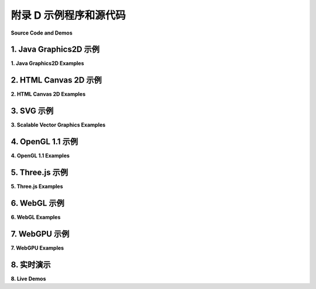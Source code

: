 .. _a4:

附录 D 示例程序和源代码
====================

**Source Code and Demos**

.. tab:: 中文

    这本书的网页版下载中，源代码示例可以在名为“source”的文件夹中找到。此页面还包含了书中使用的所有“实时演示”的链接列表；它们可以在名为“demos”的文件夹中找到。

    （注意：HTML canvas 图形、three.js、WebGL 和 WebGPU 的示例和演示是 HTML 文件，可以在网络浏览器中打开。要查看源代码，你可以在纯文本编辑器中打开文件，或者在网络浏览器中打开它并使用浏览器的“查看源代码”命令。许多 HTML 程序会加载图形模型和其他文件。在大多数浏览器中，使用这些资源的程序在从本地硬盘加载 HTML 文件时将无法工作。也就是说，当从这本书的网页版下载的源代码或演示文件夹中运行时，它们在那些网络浏览器中会失败。当通过网络服务器加载时，程序应该可以正常工作。可以在当地运行网络服务器。可能可以配置你的网络浏览器以使用本地文件的资源，但通常不建议使用该设置浏览网络。）

.. tab:: 英文

    This page contains links to source code for the programs that are used as examples in this book. In the web site download of the book, the source code examples can be found in the folder named source. This page also contains a list of links to all of the "live demos" that are used in the book; they can be found in the folder named demos.

    (Note: Examples and demos for HTML canvas graphics, three.js, WebGL, and WebGPU are html files, which can be opened in a web browser. To see the source code, you can open the file in a plain text editor, or you can open it in a Web browser and use the browser's "View Source" command. Many of the html programs load graphical models and other files. In most browsers, the programs that use such resources will not work when the html files are loaded from a local hard drive. That is, they will fail in those web browsers when run from the source or demo folder in the web site download of this book. The programs should work OK when loaded through a web server. It is possible to run a web server locally. It might be possible to configure your web browser to use resources from local files, but it is generally not recommended to browse the web with that setting.)

1. Java Graphics2D 示例
------------------------

**1. Java Graphics2D Examples**

.. tab:: 中文

    在这本书的 :ref:`c2.4` 和 :ref:`c2.5` 中，有一些示例使用了 Java Swing GUI 工具包中包含的 2D 图形 API。在网站下载的版本中，这些示例的源代码可以在源文件夹内的 `java2d </../en/en/source/java2d/>`_ 文件夹中找到。每个示例都是一个单独的文件，可以编译生成应用程序；不需要额外的 Java 文件。

    - `HierarchicalModeling2D.java </../en/source/java2d/HierarchicalModeling2D.java>`_ — 展示了一个简单的动画场景，包括移动的手推车和旋转的风车，它使用了分层建模。在这个程序版本中，层次结构是通过过程式实现的，使用子程序来绘制场景中的对象。
    - `SceneGraphAPI2D.java </../en/source/java2d/SceneGraphAPI2D.java>`_ — 展示了与前一个示例相同的场景，但这次使用场景图数据结构实现。场景图是使用主类中的静态嵌套类实现的。
    - `GraphicsStarter.java </../en/source/java2d/GraphicsStarter.java>`_ 和 `AnimationStarter.java </../en/source/java2d/AnimationStarter.java>`_ 分别绘制简单的静态和动画场景，旨在作为使用 Java 图形的实验框架。 `EventsStarter.java </../en/source/java2d/EventsStarter.java>`_ 是一个类似的框架，用于在图形程序中处理鼠标和键盘事件。
    - `PaintDemo.java </../en/source/java2d/PaintDemo.java>`_ 绘制了一个可以填充渐变或纹理图像的多边形，并允许你调整它们的性质。这只是 Java 绘画的演示。图像文件 `QueenOfHearts.png </../en/source/java2d/QueenOfHearts.png>`_ 和 `TinySmiley.png </../en/source/java2d/TinySmiley.png>`_ 是这个程序的一部分，当程序运行时，它们必须与编译的 Java 类文件在同一位置。
    - `JavaPixelManipulation.java </../en/source/java2d/JavaPixelManipulation.java>`_ 是一个演示，它在 BufferedImage 中操作单个像素的颜色。用户可以绘制一个简单的图片或从文件加载图片。"涂抹"工具将像素颜色涂抹开来，过滤器通过对图像中的像素颜色执行平均操作来修改图像。

.. tab:: 英文

    There are a few examples in :ref:`Section 2.4 <c2.4>` and :ref:`Section 2.5 <c2.5>` that uses the 2D graphics API that is part of Java's Swing GUI toolkit. In the web site download, the source code for these examples can be found in the folder named `java2d </../en/en/source/java2d/>`_ inside the source folder. Each example is a single file that can be compiled to produce an application; no additional Java files are needed.

    - `HierarchicalModeling2D.java </../en/source/java2d/HierarchicalModeling2D.java>`_ — shows a simple animated scene, with a moving cart and rotating windmills, that uses hierarchical modeling. In this version of the program, the hierarchy is implemented procedurally, using subroutines to draw the objects in the scene.
    - `SceneGraphAPI2D.java </../en/source/java2d/SceneGraphAPI2D.java>`_ — shows the same scene as the previous example, but this time implemented using a scene graph data structure. The scene graph is implemented using static nested classes in the main class.
    - `GraphicsStarter.java </../en/source/java2d/GraphicsStarter.java>`_ and `AnimationStarter.java </../en/source/java2d/AnimationStarter.java>`_ draw simple static and animated scenes, respectively, and are meant to be used as a framework for experimenting with Java graphics. `EventsStarter.java </../en/source/java2d/EventsStarter.java>`_ is a similar framework for working with mouse and key events in a graphics program.
    - `PaintDemo.java </../en/source/java2d/PaintDemo.java>`_ draws a polygon that can be filled with either a gradient or a texture image, and lets you adjust their properties. This is just a demo of Java paints. The image files `QueenOfHearts.png </../en/source/java2d/QueenOfHearts.png>`_ and `TinySmiley.png </../en/source/java2d/TinySmiley.png>`_ are part of this program and must be in the same location as the compiled Java class files when the program is run.
    - `JavaPixelManipulation.java </../en/source/java2d/JavaPixelManipulation.java>`_ is a demo that manipulates colors of individual pixels in a BufferedImage. The user can draw a simple picture or load an image from a file. A "Smudge" tool smears out pixel colors, and filters modify the image by performing averaging operations on the pixel colors in the image.

2. HTML Canvas 2D 示例
------------------------

**2. HTML Canvas 2D Examples**

.. tab:: 中文

    在 :ref:`c2.6` 中讨论了 2D 画布 API，并且在那一节中提到了几个示例。画布示例被编写为网页，你可以在浏览器中查看网页来了解它的功能。然而，你也应当阅读源代码。前四个示例旨在作为你自己实验的基础。（注意， :ref:`c2` 中的所有实时演示都使用了画布 API，但你不一定需要理解演示的源代码。）在这本书的网站下载中，你可以在源文件夹内的 `canvas2d </../en/source/canvas2d/>`_ 文件夹中找到这些示例。

    - `GraphicsStarter.html </../en/source/canvas2d/GraphicsStarter.html>`_ 是一个在 HTML 画布上绘图的最小框架。它包括绘制文本和各种形状的示例。
    - `GraphicsPlusStarter.html </../en/source/canvas2d/GraphicsPlusStarter.html>`_ 在前一个示例中增加了一些便利函数，包括一个在画布上设置坐标系的函数，以及一些基本 API 中未包含的绘制线条和椭圆形等形状的函数。它包括使用变换的示例。
    - `AnimationStarter.html </../en/source/canvas2d/AnimationStarter.html>`_ 在前一个示例中增加了动画，并包括了一个使用分层建模的简单示例。
    - `EventsStarter.html </../en/source/canvas2d/EventsStarter.html>`_ 是一个使用键盘和鼠标事件与画布交互的最小框架，其中一些基本事件处理的示例。
    - `SimplePaintProgram.html </../en/source/canvas2d/SimplePaintProgram.html>`_ 允许用户使用简单形状进行绘图。还有一个“涂抹”工具，允许用户像在湿漆上绘画一样涂抹图画；这是 HTML 画布 API 中像素操作的一个示例。程序展示了如何使用“离屏画布”。演示程序 `c2/SimplePaintDemo.html </../en/demos/c2/SimplePaintDemo.html>`_ 是这个程序的一个版本，它使用“叠加画布”而不是离屏画布。

.. tab:: 英文

    The 2D canvas API is discussed in :ref:`Section 2.6 <c2.6>`, and several examples are mentioned in that section. Canvas examples are written as web pages, and you can look at the web page in a browser to see what it does. However, you are also meant to read the source code. And the first four examples are meant to be used as a basis for your own experimentation. (Note that all of the live demos in :ref:`Chapter 2 <c2>` use the canvas API, but you are not necessarily meant to understand the source code of the demos.) In the web site download of this book, you can find these examples in the `canvas2d </../en/source/canvas2d/>`_ folder inside the source folder.

    - `GraphicsStarter.html </../en/source/canvas2d/GraphicsStarter.html>`_ is a minimal framework for drawing on an HTML canvas. It includes examples of drawing text and various shapes.
    - `GraphicsPlusStarter.html </../en/source/canvas2d/GraphicsPlusStarter.html>`_ adds a few convenience functions to the previous example, including a function for setting up a coordinate system on the canvas and functions to draw shapes such as lines and ovals that are not included in the basic API. It includes examples of using transforms
    - `AnimationStarter.html </../en/source/canvas2d/AnimationStarter.html>`_ adds animation to the previous example and includes a simple example using hierarchical modeling.
    - `EventsStarter.html </../en/source/canvas2d/EventsStarter.html>`_ is a minimal framework for using keyboard and mouse events with a canvas, with some examples of basic event handling.
    - `SimplePaintProgram.html </../en/source/canvas2d/SimplePaintProgram.html>`_ lets the user draw using simple shapes. There is also a "smudge" tool that lets the user smudge the drawing as if it is drawn in wet paint; this is an example of pixel manipulation in the HTML canvas API. The program shows how to use an "off-screen canvas." The demo program `c2/SimplePaintDemo.html </../en/demos/c2/SimplePaintDemo.html>`_ is a version of this program that uses an "overlay canvas" instead of an off-screen canvas.

3. SVG 示例
------------------------

**3. Scalable Vector Graphics Examples**

.. tab:: 中文

    [第 2.7 节](../c2/s7.md) 讨论了 SVG，这是一种用于二维矢量图形的场景描述语言。在那一节中讨论了几个示例。这些示例可以在网络浏览器中打开，以查看它们产生的图像。查看网页的源代码，了解生成图像的程序。你也可以在文本编辑器中打开文件，阅读源代码。一些示例产生了动画图像。SVG 图像应该在几乎所有现代网络浏览器中都能工作。这些示例可以在源文件夹内的 svg 文件夹中找到。

    - `first-svg-example.svg </../en/source/svg/first-svg-example.svg>`_ 是一个非常简单的示例，只绘制了一些基本形状。
    - `svg-starter.svg </../en/source/svg/svg-starter.svg>`_ 展示了 SVG 图像的基本文档结构，包括大多数基本形状的示例，并有许多注释来解释发生了什么。
    - `svg-face.svg </../en/source/svg/svg-face.svg>`_ 是一个非常简单的分组示例。
    - `svg-hierarchy.svg </../en/source/svg/svg-hierarchy.svg>`_ 是一个分层建模的示例，它制作了一个车轮模型和一个使用两个车轮作为组件的手推车模型。图像显示了一个车轮和四辆手推车的副本。车轮和手推车模型也用于列表末尾的风车动画。
    - `first-svg-animation.svg </../en/source/svg/first-svg-animation.svg>`_ 包含了简单动画、关键帧动画和变换动画的示例。
    - `hierarchical-animation.svg </../en/source/svg/hierarchical-animation.svg>`_ 展示了一个简单的分层动画模型。
    - `cart-and-windmill.svg </../en/source/svg/cart-and-windmills.svg>`_ 是 SVG 中分层建模的一个更复杂的示例。场景是一个动画，显示一个“手推车”在风车转动的背景下沿着道路移动。这个动画与 Java 示例 `java2d/HierarchicalModeling2D.java </../en/source/java2d/HierarchicalModeling2D.java>`_ 和 JavaScript 演示 `c2/cart-and-windmills.html </../en/demos/c2/cart-and-windmills.html>`_ 中实现的动画相同。


.. tab:: 英文

    [Section 2.7](../c2/s7.md) discusses SVG, a scene description language for 2D vector graphics. Several examples were discussed in that section. These examples can be opened in a web browser to see the images they produce. View the source code for the web page to see the program that produces the image. You can also open the files in a text editor to read the source. Some of the examples produce animated images. SVG images should work in almost all modern web browsers. These examples can be found in the svg folder inside the source folder.

    - `first-svg-example.svg </../en/source/svg/first-svg-example.svg>`_ is a very short first example that just draws a few basic shapes.
    - `svg-starter.svg </../en/source/svg/svg-starter.svg>`_ shows the basic document structure for an SVG image, includes examples of most of the basic shapes, and has a lot of comments to explain what is going on.
    - `svg-face.svg </../en/source/svg/svg-face.svg>`_ is a very simple first example of grouping.
    - `svg-hierarchy.svg </../en/source/svg/svg-hierarchy.svg>`_ is an example of hierarchical modeling that makes a model of a wheel and a model of a cart that uses two wheels as components. The image shows a wheel and four copies of the cart. The wheel and cart models are also used in the cart-and-windmill animation at the end of this list.
    - `first-svg-animation.svg </../en/source/svg/first-svg-animation.svg>`_ contains examples of simple animation, keyframe animation, and transform animation.
    - `hierarchical-animation.svg </../en/source/svg/hierarchical-animation.svg>`_ shows a simple animated hierarchical model.
    - `cart-and-windmill.svg </../en/source/svg/cart-and-windmills.svg>`_ is a more complex example of hierarchical modeling in SVG. The scene is an animation that shows a "cart" moving down a road as windmills turn in the background. The animation is the same as the one implemented in the Java example `java2d/HierarchicalModeling2D.java </../en/source/java2d/HierarchicalModeling2D.java>`_ and in the JavaScript demo `c2/cart-and-windmills.html </../en/demos/c2/cart-and-windmills.html>`_.


4. OpenGL 1.1 示例
------------------------

**4. OpenGL 1.1 Examples**

.. tab:: 中文

    OpenGL 1.1 是 :ref:`c3` 和 :ref:`c4` 的主题。这些章节中的示例主要使用 OpenGL 的 C API。然而，也讨论了 Java API，JOGL。大多数程序示例都可以在 C 和 Java API 中找到。JOGL 版本可以在源目录中的 `jogl </../en/en/source/jogl/>`_ 目录中找到。使用 GLUT 库创建和管理 OpenGL 窗口的 C 版本可以在源目录中的 `glut </../en/source/glut/>`_ 目录中找到（这些程序中的许多都使用在 `jogl/Camera.java </../en/source/jogl/Camera.java>`_ 中为 Java 定义的“摄像机”API，在 `glut/camera.c </../en/source/glut/camera.c>`_ 和 `glut/camera.h </../en/source/glut/camera.h>`_ 中为 C 定义）。

    书中的 OpenGL 演示是用 glsim.js 编写的，这是一个 JavaScript 库，它在 WebGL 1.0 上实现了 OpenGL 1.1 的一小部分 C API。关于 glsim 的信息可以在 `glsim/glsim-doc.html </../en/source/glsim/glsim-doc.html>`_ 中找到。一些程序示例也有使用 glsim 库的 HTML 版本。它们可以在源目录中的 `glsim </../en/source/glsim/>`_ 目录中找到。

    - `glut/first-triangle.c </../en/source/glut/first-triangle.c>`_ 、 `jogl/FirstTriangle.java </../en/source/jogl/FirstTriangle.java>`_ 和 `glsim/first-triangle.html </../en/source/glsim/first-triangle.html>`_ 分别是 C、Java 和 JavaScript 版本的非常基础的 OpenGL 示例：一个顶点分别被分配红色、绿色和蓝色颜色的三角形。你可以使用这个示例作为尝试一些基本 2D 绘图命令的起点。来自 :ref:`c3.1` 。
    - `glut/unlit-cube.c </../en/source/glut/unlit-cube.c>`_、 `jogl/UnlitCube.java </../en/source/jogl/UnlitCube.java>`_ 和 `glsim/unlit-cube.html </../en/source/glsim/unlit-cube.html>`_ 分别是 C、Java 和 JavaScript 版本的程序，该程序使用应用于正方形的建模变换绘制立方体。这个程序中没有照明，并且它使用基本的正交投影，所以图像不是真实的。来自 :ref:`c3.2` 。
    - `glut/opengl-cart-and-windmill-2d.c </../en/source/glut/opengl-cart-and-windmill-2d.c>`_ （C 语言）、 `jogl/CartAndWindmillJogl2D.java </../en/source/jogl/CartAndWindmillJogl2D.java>`_ （Java）和 `glsim/opengl-cart-and-windmill.html </../en/source/glsim/opengl-cart-and-windmill.html>`_ （JavaScript）是 OpenGL 1.1 中二维分层建模和动画的示例版本。它说明了 OpenGL 中的 2D 图形以及使用 glPushMatrix 和 glPopMatrix 进行分层建模的使用。动画与 Java Graphics2D 示例 `java2d/HierarchicalModeling2D.java </../en/source/java2d/HierarchicalModeling2D.java>`_ 和 HTML 画布图形演示 `c2/cart-and-windmills.html </../en/demos/c2/cart-and-windmills.html>`_ 中实现的动画几乎相同。来自 :ref:`c3.2` 。
    - `glut/camera.c </../en/source/glut/camera.c>`_ 和相应的头文件 `glut/camera.h </../en/source/glut/camera.h>`_ 对于 C，或 `jogl/Camera.java </../en/source/jogl/Camera.java>`_ 对于 JOGL，实现了与 OpenGL 1.1 一起使用的“摄像机”API。这是一个库，用于其他程序，本身不是一个完整的程序。JavaScript 的相应 API 是我的 GLSim 库的一部分， `glsim/glsim.js </../en/source/glsim/glsim.js>`_ 。大多数以下示例中都使用了摄像机。在 :ref:`c3.3` 中讨论。
    - `glut/ifs-polyhedron-viewer.c </../en/source/glut/ifs-polyhedron-viewer.c>`_ 和 `jogl/IFSPolyhedronViewer.java </../en/source/jogl/IFSPolyhedronViewer.java>`_ 分别是 C 和 Java 版本的程序，允许用户查看定义为索引面集的多面体。多面体模型在 `jogl/Polyhedron.java </../en/source/jogl/Polyhedron.java>`_ 中为 Java 定义，在 `glut/polyhedron.c </../en/source/glut/polyhedron.c>`_ 和 `glut/polyhedron.h </../en/source/glut/polyhedron.h>`_ 中为 C 定义。这个程序还要求使用前一项中讨论的摄像机 API。来自 :ref:`c3.4` 。
    - `glut/cubes-with-vertex-arrays.c </../en/source/glut/color-cube-of-spheres.c>`_ 、 `jogl/CubesWithVertexArrays.java </../en/source/jogl/ColorCubeOfSpheres.java>`_ 和 JavaScript 版本 glsim/cubes-with-vertex-arrays.html 演示了使用 glDrawArrays 和 glDrawElements 进行绘制。来自 :ref:`c3.4`。
    - `glut/color-cube-of-spheres.c </../en/source/glut/glut-starter.c>`_ 和 `jogl/ColorCubeOfSpheres.java </../en/source/jogl/JoglStarter.java>`_ 绘制了大量球体，使用了各种渲染方法，并显示了渲染图像所需的时间。重点是比较不同渲染方法的渲染时间，包括显示列表、glDrawArrays 和顶点缓冲对象。读者不需要理解这个程序中的所有代码。来自 :ref:`c3.4`。
    - `glut/glut-starter.c </../en/source/glut/color-cube-of-spheres.c>`_ 、 `jogl/JoglStarter.java </../en/source/jogl/JoglStarter.java>`_ 和 `glsim/glsim-starter.html </../en/source/glsim/glsim-starter.html>`_ 是使用 C、Java 和我的 JavaScript OpenGL 模拟器编写 OpenGL 1.1 应用程序的“启动”文件。这些程序不绘制任何内容，但它们具有用于绘制以及鼠标和键盘交互以及动画的函数/方法桩。在 :ref:`c3.6` 中讨论。
    - `glut/four-lights.c </../en/source/glut/four-lights.c>`_ 和 `jogl/FourLights.java </../en/source/jogl/FourLights.java>`_ 是使用光源和材质属性的示例。程序演示了多个移动光源，并允许用户打开和关闭灯光以查看效果。演示 `glsim/fout-lights-demo.html </../en/demos/glsim/fout-lights-demo.html>`_ 是同一个程序的 JavaScript 版本。来自 :ref:`c4.3` 。
    - `glut/texture-demo.c </../en/source/glut/texture-demo.c>`_ 是一个 C 程序，展示了各种对象上的多种纹理。它依赖于文件 `glut/textured-shapes.c </../en/source/glut/textured-shapes.c>`_ 和 `glut/textured-shapes.h </../en/source/glut/textured-shapes.h>`_ ，以及包含程序


.. tab:: 英文

    OpenGL 1.1 is the topic of :ref:`Chapter 3 <c3>` and :ref:`Chapter 4 <c4>`. Examples in those chapters primarily use the C API for OpenGL. However, the Java API, JOGL, is also discussed. Most program examples are available in both the C and the Java APIs. The JOGL versions can be found in the directory named `jogl </../en/en/source/jogl/>`_ inside the source directory. The C versions, which use the GLUT library to create and manage OpenGL windows, can be found in the directory named `glut </../en/source/glut/>`_ inside source. (Many of these programs use a "camera" API defined in `jogl/Camera.java </../en/source/jogl/Camera.java>`_ for Java and in `glut/camera.c </../en/source/glut/camera.c>`_ and `glut/camera.h </../en/source/glut/camera.h>`_ for C.)

    The OpenGL demos in the book are written using glsim.js, a JavaScript library that implements a small subset of the C API for OpenGL 1.1 on top of WebGL 1.0. Information about glsim can be found in `glsim/glsim-doc.html </../en/source/glsim/glsim-doc.html>`_. Some of the program examples are available in HTML versions that use the glsim library. They can be found in the `glsim </../en/source/glsim/>`_ directory inside the source directory.

    - `glut/first-triangle.c </../en/source/glut/first-triangle.c>`_ ,  `jogl/FirstTriangle.java </../en/source/jogl/FirstTriangle.java>`_ and `glsim/first-triangle.html </../en/source/glsim/first-triangle.html>`_ are C, Java, and JavaScript versions of the very first OpenGL example: a triangle whose vertices are assigned the colors red, green, and blue. You can use this example as a starting point for trying out some basic 2D drawing commands. From :ref:`Section 3.1 <c3.1>`.
    - `glut/unlit-cube.c </../en/source/glut/unlit-cube.c>`_,  `jogl/UnlitCube.java </../en/source/jogl/UnlitCube.java>`_, and  `glsim/unlit-cube.html </../en/source/glsim/unlit-cube.html>`_ are C, Java, and JavaScript versions of a program that draws a cube using modeling transformations applied to a square. There is no lighting in this program, and it uses a basic orthographic projection, so the image is not realistic. From :ref:`Section 3.2 <c3.2>`.
    - `glut/opengl-cart-and-windmill-2d.c </../en/source/glut/opengl-cart-and-windmill-2d.c>`_ (for C), `jogl/CartAndWindmillJogl2D.java </../en/source/jogl/CartAndWindmillJogl2D.java>`_  (for Java), and `glsim/opengl-cart-and-windmill.html </../en/source/glsim/opengl-cart-and-windmill.html>`_ (for JavaScript) are versions of an example of hierarchical modeling and animation in two dimensions with OpenGL 1.1. It illustrates 2D graphics in OpenGL as well as the use of glPushMatrix and glPopMatrix for hierarchical modeling. The animation is almost the same as the one implemented in the Java Graphics2D example `java2d/HierarchicalModeling2D.java </../en/source/java2d/HierarchicalModeling2D.java>`_ and in the HTML canvas graphics demo `c2/cart-and-windmills.html </../en/demos/c2/cart-and-windmills.html>`_ . From :ref:`Section 3.2 <c3.2>`.
    - `glut/camera.c </../en/source/glut/camera.c>`_ and the corresponding header file `glut/camera.h </../en/source/glut/camera.h>`_ for C, or `jogl/Camera.java </../en/source/jogl/Camera.java>`_ for JOGL, implement a "camera" API for use with OpenGL 1.1. This is a library for use in other programs, not itself a complete program. The corresponding API for JavaScript is part of my GLSim library, `glsim/glsim.js </../en/source/glsim/glsim.js>`_ . A camera is used in most of the following examples. Discussed in :ref:`Section 3.3 <c3.3>` .
    - `glut/ifs-polyhedron-viewer.c </../en/source/glut/ifs-polyhedron-viewer.c>`_ and `jogl/IFSPolyhedronViewer.java </../en/source/jogl/IFSPolyhedronViewer.java>`_ are C and Java versions of a program that lets the user view polyhedra that are defined as indexed face sets. The polyhedra models are defined in `jogl/Polyhedron.java </../en/source/jogl/Polyhedron.java>`_ for Java and in `glut/polyhedron.c </../en/source/glut/polyhedron.c>`_ and `glut/polyhedron.h </../en/source/glut/polyhedron.h>`_ for C. This program also requires the camera API discussed in the previous item. From :ref:`Section 3.4 <c3.4>`.
    - `glut/cubes-with-vertex-arrays.c </../en/source/glut/color-cube-of-spheres.c>`_,  `jogl/CubesWithVertexArrays.java </../en/source/jogl/ColorCubeOfSpheres.java>`_, and the JavaScript version glsim/cubes-with-vertex-arrays.html demonstrate drawing using glDrawArrays and glDrawElements. From :ref:`Section 3.4 <c3.4>`.
    - `glut/color-cube-of-spheres.c </../en/source/glut/glut-starter.c>`_ and `jogl/ColorCubeOfSpheres.java </../en/source/jogl/JoglStarter.java>`_ draw a large number of spheres using a variety of rendering methods, and show the time that it takes to render the image. The point is to compare render times for different rendering methods, including display lists, glDrawArrays, and vertex buffer objects. The reader is not expected to understand all of the code in this program. From :ref:`Section 3.4 <c3.4>`.
    - `glut/glut-starter.c </../en/source/glut/color-cube-of-spheres.c>`_,  `jogl/JoglStarter.java </../en/source/jogl/JoglStarter.java>`_, and `glsim/glsim-starter.html </../en/source/glsim/glsim-starter.html>`_ are "starter" files for writing OpenGL 1.1 applications using C, Java, and my JavaScript OpenGL simulator. These programs don't draw anything, but they have function/method stubs for drawing as well as for mouse and keyboard interaction and animation. Discussed in :ref:`Section 3.6 <c3.6>`
    - `glut/four-lights.c </../en/source/glut/four-lights.c>`_ and `jogl/FourLights.java </../en/source/jogl/FourLights.java>`_ are an example of using light sources and material properties. The program demonstrates multiple, moving light sources and lets the user turn the lights on and off to see the effect. The demo `glsim/fout-lights-demo.html </../en/demos/glsim/fout-lights-demo.html>`_ is a JavaScript version of the same program. From :ref:`Section 4.2 <c4.2>`.
    - `glut/texture-demo.c </../en/source/glut/texture-demo.c>`_ is a C program that shows a variety of textures on a variety of objects. It depends on the files `glut/textured-shapes.c </../en/source/glut/textured-shapes.c>`_ and `glut/textured-shapes.h </../en/source/glut/textured-shapes.h>`_, and on the folder `glut/textures </../en/source/glut/textures>`_ that contains the texture images used by the program. The Java version is `jogl/TextureDemo.java </../en/source/jogl/TextureDemo.java>`_, and it requires `jogl/TexturedShapes.java </../en/source/jogl/TexturedShapes.java>`_, as well as the image folder `jogl/textures </../en/source/jogl/textures>`_. From :ref:`Section 4.3 <c4.3>`.
    - `glut/texture-from-color-buffer.c </../en/source/glut/texture-from-color-buffer.c>`_ and `jogl/TextureFromColorBuffer.java </../en/source/jogl/TextureFromColorBuffer.java>`_ demonstrate the technique of copying an image from the color buffer using the function glCopyTexImage2D(). Draws an animated 2D scene and then uses it as a texture on various objects. Requires the same textured shape libraries mentioned in the previous item. From :ref:`Section 4.3 <c4.3>`.
    - `glut/texture-objects.c </../en/source/glut/texture-objects.c>`_ is a small program to demonstrate the use of texture objects to handle multiple textures. It is available for C only. From :ref:`Section 4.3 <c4.3>`.

5. Three.js 示例
------------------------

**5. Three.js Examples**

.. tab:: 中文

    Three.js 是一个用于网页上 3D 图形的 JavaScript 库，使用 WebGL 和 HTML 画布。它在 :ref:`c5` 中进行了讨论。示例可以在网站下载的源文件夹中找到，位于名为 `threejs </../en/source/threejs>`_ 的文件夹内。所有示例都使用 JavaScript 文件 `three.module.min.js </../en/source/threejs/script/three.module.min.js>`_，这是库的“压缩”版本，不适合人类阅读。也有一个适合人类阅读的版本， `three.module.js </../en/source/threejs/script/three.module.js>`_ 。示例还使用其他 three.js 脚本，可以在 threejs 文件夹内的 `script </../en/source/threejs/script/>`_ 文件夹中找到。版本是 three.js 版本 154。Three.js 是一个开源项目。它可以从 `threejs.org <http://threejs.org/>`_ 下载。

    - `threejs/full-window.html </../en/source/threejs/full-window.html>`_ — Three.js 通常用于编写填充浏览器窗口并持续运行动画的程序。这个示例展示了如何做到这一点，但我的其他示例没有遵循相同的模式。动画显示了有颜色的球在半透明盒子里弹跳。用户可以用鼠标旋转场景。来自 :ref:`c5.1`
    - `threejs/modeling-starter.html </../en/source/threejs/modeling-starter.html>`_ — 一个起始程序，用于尝试使用 three.js 构建和动画化场景图模型。用户可以使用键盘旋转模型。它包括一个简单的示例。来自 :ref:`c5.1`
    - `threejs/diskworld-1.html </../en/source/threejs/diskworld-1.html>`_ — 展示了一个简单的“汽车”在圆盘边缘上行驶的动画模型，以及由圆柱体和圆锥体制成的“树木”。基于之前的示例程序。来自 :ref:`c5.1`
    - `threejs/vertex-groups.html </../en/source/threejs/vertex-groups.html>`_ — 展示了如何在一个手工构建几何体的立方体和金字塔上使用材料数组。这使用了 **THREE.BufferedGeometry** 的“顶点组”特性。还有一个版本 `threejs/vertex-groups-indexed.html </../en/source/threejs/vertex-groups-indexed.html>`_ 使用索引面集模式表示金字塔。来自 :ref:`c5.2`
    - `threejs/textured-pyramid.html </../en/source/threejs/textured-pyramid.html>`_ — 展示了与前一个示例相同的金字塔，带有纹理。展示了如何为 three.js 几何体定义纹理坐标。来自 :ref:`c5.2`
    - `threejs/curves-and-surfaces.html </../en/source/threejs/curves-and-surfaces.html>`_ — 使用参数化表面、管状几何体、旋转和拉伸创建了几个表面。来自 :ref:`c5.2`
    - `threejs/model-viewer.html </../en/source/threejs/model-viewer.html>`_ — 显示使用 three.js 加载器从各种格式的文件加载的模型。模型来自 three.js 下载。（请参阅演示 `c5/mesh-animation.html </../en/demos/c5/mesh-animation.html>`_ 以查看两个模型的动画版本。）来自 :ref:`c5.2`
    - `threejs/instanced-mesh.html </../en/source/threejs/instanced-mesh.html>`_ — 使用 THREE.InstancedMesh 对象的一个小示例，可以绘制大量相同基本几何体的实例，每个副本具有不同的变换，并且可以为每种颜色选择不同的颜色。来自 :ref:`c5.3`
    - `threejs/skybox.html </../en/source/threejs/skybox.html>`_ — 演示使用立方体贴图制作天空盒。来自 :ref:`c5.3`
    - `threejs/reflection.html </../en/source/threejs/reflection.html>`_ — 使用环境贴图模拟对象反射其环境的演示。环境是一个天空盒。来自 :ref:`c5.3`
    - `threejs/refraction.html </../en/source/threejs/refraction.html>`_ — 模拟折射的演示。这个示例几乎与前一个示例相同，只是使用折射而不是反射。来自 :ref:`c5.3`


.. tab:: 英文

    Three.js is a JavaScript library for 3D graphics on Web pages, using WebGL and the HTML canvas. It is discussed in :ref:`Chapter 5 <c5>`. The examples can be found in the folder named `threejs </../en/source/threejs>`_, inside the source folder of the web site download. All of the examples use the JavaScript file `three.module.min.js </../en/source/threejs/script/three.module.min.js>`_, which is a "minified" version of the library, not meant for human readers. A human-readable version, `three.module.js </../en/source/threejs/script/three.module.js>`_ is also available. The examples also use other three.js scripts, which can be found in the `script </../en/source/threejs/script/>`_ folder inside the threejs folder. The version is three.js Release 154. Three.js is an open-source project. It can be downloaded from `threejs.org <http://threejs.org/>`_.

    - `threejs/full-window.html </../en/source/threejs/full-window.html>`_ — Three.js is typically used to write programs that fill the browser window and continually run an animation. This example shows how to do that, but my other examples do not follow the same pattern. The animation shows colored balls bouncing around inside a translucent box. The user can rotate the scene with the mouse. From :ref:`Section 5.1 <c5.1>`
    - `threejs/modeling-starter.html </../en/source/threejs/modeling-starter.html>`_ — A starter program for experimenting with building and animating a scene graph model with three.js. The user can rotate the model using the keyboard. It includes a simple example. From :ref:`Section 5.1 <c5.1>`
    - `threejs/diskworld-1.html </../en/source/threejs/diskworld-1.html>`_ — Shows an animated model of a simple "car" driving around the edge of a disk, with "trees" made from a cylinder and a cone. Based on the previous sample program. From :ref:`Section 5.1 <c5.1>`
    - `threejs/vertex-groups.html </../en/source/threejs/vertex-groups.html>`_ — Shows how to use an array of materials on a cube and on a pyramid whose geometry is constructed by hand. This uses the "vertex group" feature of **THREE.BufferedGeometry**. This is also a version `threejs/vertex-groups-indexed.html </../en/source/threejs/vertex-groups-indexed.html>`_ that represents the pyramid using the indexed face set pattern. From :ref:`Section 5.2 <c5.2>`
    - `threejs/textured-pyramid.html </../en/source/threejs/textured-pyramid.html>`_ — Shows the same pyramid as the previous example, with a texture. Shows how to define texture coordinates for a three.js geometry. From :ref:`Section 5.2 <c5.2>`
    - `threejs/curves-and-surfaces.html </../en/source/threejs/curves-and-surfaces.html>`_ — Creates several surfaces using a parametric surface, tube geometry, lathing, and extrusion. From :ref:`Section 5.2 <c5.2>`
    - `threejs/model-viewer.html </../en/source/threejs/model-viewer.html>`_ — Displays models that are loaded from files various formats, using three.js loaders. Models are from the three.js download. (See the demo `c5/mesh-animation.html </../en/demos/c5/mesh-animation.html>`_ to see animated versions of two of the models. From :ref:`Section 5.2 <c5.2>`
    - `threejs/instanced-mesh.html </../en/source/threejs/instanced-mesh.html>`_ — A small example of using a THREE.InstancedMesh object, which makes it possible to draw a large numbers of instances of the same basic geometry, with different transformations and, optionally, different colors for each copy. From :ref:`Section 5.3 <c5.3>`
    - `threejs/skybox.html </../en/source/threejs/skybox.html>`_ — Demonstrates using a cubemap texture to make a skybox. From :ref:`Section 5.3 <c5.3>`
    - `threejs/reflection.html </../en/source/three js/reflection.html>`_ — A demonstration of using an environment map to simulate the reflection by an object of its environment. The environment is a skybox. From :ref:`Section 5.3 <c5.3>`
    - `threejs/refraction.html </../en/source/threejs/refraction.html>`_ — A demonstration of simulated refraction. This example is almost identical to the previous example, except for using refraction rather than reflection. From :ref:`Section 5.3 <c5.3>`

6. WebGL 示例
------------------------

**6. WebGL Examples**

.. tab:: 中文

    WebGL 是用于网页上的 OpenGL 版本。它在 :ref:`c6` 和 :ref:`c7` 中进行了讨论。示例程序可以在名为 `webgl </../en/en/source/webgl>`_ 的文件夹中找到，该文件夹位于网站下载的*source*文件夹内。WebGL的示例程序是HTML文件。通过在Web浏览器中打开它们来运行程序。可以在文本编辑器中查看源代码，或者使用Web浏览器中的“查看源代码”命令。WebGL程序的一部分是用JavaScript编写的。另一部分由顶点着色器和片段着色器组成，这些着色器是用GLSL编写的。许多这些示例依赖于同一 `webgl </../en/en/source/webgl>`_ 目录中的脚本。特别是，3D示例使用了glMatrix库( :ref:`c7.1.1` )。这些程序中的大多数使用WebGL 1.0，但有一些需要WebGL 2.0，如文中所述。

    - `webgl/VAO-test-webgl2.html </../en/source/webgl/VAO-test-webgl2.html>`_ — 演示了顶点数组对象的使用。在 :ref:`c6.1.7` 中提到，但它使用了许多稍后在教科书中介绍的技术。这个程序需要WebGL 2.0。
    - `webgl/instancing-test-webgl2.html </../en/source/webgl/instancing-test-webgl2.html>`_ — 演示了使用gl.drawArraysInstanced()进行实例化绘制的使用。在 :ref:`c6.1.8` 中提到，但它使用的技术将在教科书的后面部分介绍。这个程序需要WebGL 2.0。
    - `webgl/webgl-rgb-triangle.html </../en/source/webgl/webgl-rgb-triangle.html>`_ — 使用WebGL渲染的标准OpenGL示例：一个顶点为红色、绿色和蓝色的三角形，内部像素的颜色通过插值顶点颜色来计算。演示了属性和变化变量的使用。来自 :ref:`c6.2` 。
    - `webgl/shape-stamper.html </../en/source/webgl/shape-stamper.html>`_ — 用户通过使用鼠标点击画布来“盖章”形状。形状的属性由一组弹出菜单确定。演示了统一变量的使用，WebGL上下文中的preserveDrawingBuffer选项，以及顶点着色器中的简单坐标变换。来自 :ref:`c6.2` 。
    - `webgl/moving-points.html </../en/source/webgl/moving-points.html>`_ — 一组圆形在画布中移动，碰到边缘时反弹。展示了如何在WebGL中使用POINTS原语，并介绍了片段着色器中的discard语句。来自 :ref:`c6.2` 。
    - `webgl/simple-texture.html </../en/source/webgl/simple-texture.html>`_ — 一个非常简单的纹理示例。它只是将纹理图像应用到一个三角形上。来自 :ref:`c6.4` 。
    - `webgl/texture-from-pixels.html </../en/source/webgl/texture-from-pixels.html>`_ — 展示了如何从一个数组中加载纹理，该数组包含纹理的像素颜色分量值。（还演示了gl.LINEAR和gl.NEAREST放大过滤器之间的区别。）来自 :ref:`c6.4` 。
    - `webgl/cubemap-fisheye.html </../en/source/webgl/cubemap-fisheye.html>`_ — 加载一个立方体贴图，但在2D上下文中使用它来模仿用鱼眼镜头拍摄的照片。2D纹理坐标首先映射到一个球体上，以获取用于采样立方贴图的方向向量。来自 :ref:`c6.4` 。
    - `webgl/webgl-game-of-life.html </../en/source/webgl/webgl-game-of-life.html>`_ — John H. Conway的“生命游戏”在WebGL中的实现，作为一个基本示例，展示了如何使用GPU执行计算任务。来自 :ref:`c6.4`。
    - `webgl/texelFetch-MonaLisa-webgl2.html </../en/source/webgl/texelFetch-MonaLisa-webgl2.html>`_ — 一个相当愚蠢的演示程序，使用GLSL ES 3.00函数texelFetch()从纹理图像中获取颜色。这个程序需要WebGL 2.0。来自 :ref:`c6.4` 。
    - `webgl/simple-hierarchy2D.html </../en/source/webgl/simple-hierarchy2D.html>`_ — 演示了在WebGL和GLSL中使用2D建模变换，以及一些简单的动画层次对象。变换在JavaScript中实现为**AffineTransform2D**类型的对象，定义在文件webgl/AffineTransform2D.js中。来自 :ref:`c6.5` 。
    - `webgl/glmatrix-cube-unlit.html </../en/source/webgl/glmatrix-cube-unlit.html>`_ — 第一个直接在WebGL中进行3D图形处理的示例，没有照明。来自 :ref:`c7.1`。
    - `webgl/cube-with-simple-rotator.html </../en/source/webgl/cube-with-trackball-rotator.html>`_ — 演示了使用 **SimpleRotator** （在 `webgl/simple-rotator.js </../en/source/webgl/simple-rotator.js>`_ 中定义）进行鼠标旋转的使用。来自 :ref:`c7.1` 。
    - `webgl/cube-with-trackball-rotator.html </../en/source/webgl/cube-with-trackball-rotator.html>`_ — 演示了使用 **TrackballRotator** （在 `webgl/trackball-rotator.js </../en/source/webgl/trackball-rotator.js>`_ 中定义）进行鼠标旋转的使用。这几乎与前一个示例相同。来自 :ref:`c7.1` 。
    - `webgl/cube-with-basic-lighting.html </../en/source/webgl/cube-with-basic-lighting.html>`_ — 第一个在WebGL中直接实现照明的示例。为 `webgl/glmatrix-cube-unlit.html </../en/source/webgl/glmatrix-cube-unlit.html>`_ 添加了照明。在这种情况下，照明仅使用漫反射颜色和来自观察者方向的方向光。来自 :ref:`c7.2`。
    - `webgl/basic-specular-lighting.html </../en/source/webgl/basic-specular-lighting.html>`_ — 第一个实现镜面反射的示例。来自 :ref:`c7.2` 。
    - `webgl/basic-specular-lighting-Phong.html </../en/source/webgl/basic-specular-lighting-Phong.html>`_ — 使用Phong着色（在片段着色器中进行照明计算）的第二个镜面反射实现。除了将计算移动到片段着色器外，这个示例与前一个示例相同。来自 :ref:`c7.2` 。还有一个移植到WebGL 2.0和GLSL ES 3.00的版本： `webgl/basic-specular-lighting-Phong-webgl2.html </../en/source/webgl/basic-specular-lighting-Phong-webgl2.html>`_ 。所需的更改非常少。
    - `webgl/parametric-function-grapher.html </../en/source/webgl/parametric-function-grapher.html>`_ — 允许用户根据用户输入的方程x(u,v)，y(u,v)和z(u,v)绘制参数曲面。这是一个相对复杂的程序，它展示了GLSL数据结构、双面照明和多边形偏移。来自 :ref:`c7.2`。
    - `webgl/spotlights.html </../en/source/webgl/spotlights.html>`_ — 聚光灯的演示，有三个彩色聚光灯。用户可以更改截止角度和聚光指数。来自 :ref:`c7.2`。
    - `webgl/diskworld-2.html </../en/source/webgl/diskworld-2.html>`_ — 一个相对复杂的程序，具有层次建模和几种类型的照明，包括移动灯、聚光灯和光衰减。这与three.js示例 `threejs/diskworld-1.html </../en/source/threejs/diskworld-1.html>`_ 相同，增加了照明特性。来自 :ref:`c7.2`。
    - `webgl/texture-transform.html </../en/source/webgl/texture-transform.html>`_ — 使用glMatrix实现纹理变换的动画纹理图像。来自 :ref:`c7.3`


.. tab:: 英文

    WebGL is the version of OpenGL for use on Web pages. It is discussed in `Chapter 6 <c6>` and `Chapter 7 <c7>`. The sample programs can be found in a folder named `webgl </../en/en/source/webgl>`_, inside the *source* folder of the web site download. The sample programs for WebGL are HTML files. Run the programs by opening them in a Web browser. View the source code in a text editor or using a "View Source" command in a web browser. Part of a WebGL program is written in JavaScript. The other part consists of a vertex shader and a fragment shader written in GLSL. Many of these examples rely on scripts that are in the same `webgl </../en/en/source/webgl>`_ directory. In particular, the 3D examples use the glMatrix library ( :ref:`Subsection 7.1.1 <c7.1.1>` ). Most of these programs work with WebGL 1.0, but a few require WebGL 2.0, as noted.

    - `webgl/VAO-test-webgl2.html </../en/source/webgl/VAO-test-webgl2.html>`_ — Demonstrates the use of Vertex Array Objects. Mentioned in `Subsection 6.1.7 <c6.1.7>`, but it uses many techniques that will be covered later in the textbook. This program requires WebGL 2.0.
    - `webgl/instancing-test-webgl2.html </../en/source/webgl/instancing-test-webgl2.html>`_ — Demonstrates the use of instanced drawing with gl.drawArraysInstanced(). Mentioned in `Subsection 6.1.8 <c6.1.8>`, but it uses techniques that will be covered later in the textbook. This program requires WebGL 2.0
    - `webgl/webgl-rgb-triangle.html </../en/source/webgl/webgl-rgb-triangle.html>`_ — The standard OpenGL example rendered using WebGL: a triangle whose vertices are red, green, and blue, where the colors of interior pixels are computed by interpolating colors from the vertices. Demonstrates the use of attributes and varying variables. From :ref:`Section 6.2 <c6.2>`
    - `webgl/shape-stamper.html </../en/source/webgl/shape-stamper.html>`_ — The user "stamps" shapes onto the canvas by clicking it with the mouse. Properties of the shape are determined by a set of pop-up menus. Demonstrates the use of uniform variables, the preserveDrawingBuffer option on the WebGL context, and a simple coordinate transformation in the vertex shader. From :ref:`Section 6.2 <c6.2>`
    - `webgl/moving-points.html </../en/source/webgl/moving-points.html>`_ — A set of circles moves around in the canvas, bouncing off the edges. Shows how to use the POINTS primitive in WebGL and introduces the discard statement in the fragment shader. From :ref:`Section 6.2 <c6.2>`
    - `webgl/simple-texture.html </../en/source/webgl/simple-texture.html>`_ — A very minimal texture example. It just applies a texture image to a triangle. From :ref:`Section 6.4 <c6.4>` .
    - `webgl/texture-from-pixels.html </../en/source/webgl/texture-from-pixels.html>`_ — Shows how to load a texture from an array that contains the pixel color component values for the texture. (Also demonstrates the difference between a gl.LINEAR and a gl.NEAREST magnification filter.) From :ref:`Section 6.4 <c6.4>`.
    - `webgl/cubemap-fisheye.html </../en/source/webgl/cubemap-fisheye.html>`_ — Loads a cubemap texture, but uses it in a 2D context to imitate a picture taken with a fisheye lens. 2D texture coordinates are first mapped onto a sphere to get the direction vector that is used to sample the cubemap. From :ref:`Section 6.4 <c6.4>`.
    - `webgl/webgl-game-of-life.html </../en/source/webgl/webgl-game-of-life.html>`_ — An implementation of John H. Conway's "Game of Live" in WebGL, as a basic example of how GPUs can be used to perform computational tasks. From :ref:`Section 6.4 <c6.4>`.
    - `webgl/texelFetch-MonaLisa-webgl2.html </../en/source/webgl/texelFetch-MonaLisa-webgl2.html>`_ — A rather silly demo program that uses the GLSL ES 3.00 function texelFetch() to get colors from a texture image. This program requires WebGL 2.0. From :ref:`Section 6.4 <c6.4>`.
    - `webgl/simple-hierarchy2D.html </../en/source/webgl/simple-hierarchy2D.html>`_ — Demonstrates using 2D modeling transformations in WebGL and GLSL, with some simple animated hierarchical objects. Transforms are implemented in JavaScript as objects of type **AffineTransform2D**, defined in the file webgl/AffineTransform2D.js. From :ref:`Section 6.5 <c6.5>` .
    - `webgl/glmatrix-cube-unlit.html </../en/source/webgl/glmatrix-cube-unlit.html>`_ — A first example of doing 3D graphics directly in WebGL, with no lighting. From :ref:`Section 7.1 <c7.1>`.
    - `webgl/cube-with-simple-rotator.html </../en/source/webgl/cube-with-trackball-rotator.html>`_  — Demonstrates the use of a **SimpleRotator** (defined in `webgl/simple-rotator.js </../en/source/webgl/simple-rotator.js>`_ ) to do mouse rotation. From :ref:`Section 7.1 <c7.1>` .
    - `webgl/cube-with-trackball-rotator.html </../en/source/webgl/cube-with-trackball-rotator.html>`_ — Demonstrates the use of a **TrackballRotator** (defined in `webgl/trackball-rotator.js </../en/source/webgl/trackball-rotator.js>`_ ) to do mouse rotation. This is almost identical to the previous example. From :ref:`Section 7.1 <c7.1>`.
    - `webgl/cube-with-basic-lighting.html </../en/source/webgl/cube-with-basic-lighting.html>`_ — A first example of implementing lighting directly in WebGL. Adds lighting to `webgl/glmatrix-cube-unlit.html </../en/source/webgl/glmatrix-cube-unlit.html>`_ . The lighting in this case uses only diffuse color and a directional light from the direction of the viewer. From :ref:`Section 7.2 <c7.2>` .
    - `webgl/basic-specular-lighting.html </../en/source/webgl/basic-specular-lighting.html>`_ — A first implementation of specular reflection. From :ref:`Section 7.2 <c7.2>`.
    - `webgl/basic-specular-lighting-Phong.html </../en/source/webgl/basic-specular-lighting-Phong.html>`_ — A second implementation of specular reflection, using Phong shading (with the lighting calculations in the fragment shader). Aside from moving the calculation to the fragment shader, this example is identical to the previous example. From :ref:`Section 7.2 <c7.2>` . There is also a version that has been ported to WebGL 2.0 and GLSL ES 3.00: `webgl/basic-specular-lighting-Phong-webgl2.html </../en/source/webgl/basic-specular-lighting-Phong-webgl2.html>`_ . The required changes are minimal.
    - `webgl/parametric-function-grapher.html </../en/source/webgl/parametric-function-grapher.html>`_ — Lets the user graph a parametric surface, given by equations x(u,v), y(u,v), and z(u,v) entered by the user. A relatively complex program, it illustrates GLSL data structures, two-sided lighting, and polygon offset. From :ref:`Section 7.2 <c7.2>`.
    - `webgl/spotlights.html </../en/source/webgl/spotlights.html>`_ — A demo of spotlights, with three colored spotlights. The user can change the cutoff angle and spot exponent. From :ref:`Section 7.2 <c7.2>`
    - `webgl/diskworld-2.html </../en/source/webgl/diskworld-2.html>`_— A relatively complex program with hierarchical modeling and several kinds of lighting, including moving lights, spotlights, and light attenuation. This is the same scene as the three.js example `threejs/diskworld-1.html </../en/source/threejs/diskworld-1.html>`_ , with added lighting features. From :ref:`Section 7.2 <c7.2>`.
    - `webgl/texture-transform.html </../en/source/webgl/texture-transform.html>`_ — Animated texture images, using glMatrix to implement texture transformations. From :ref:`Section 7.3 <c7.3>`.
    - `webgl/bumpmap.html </../en/source/webgl/bumpmap.html>`_ — A mostly successful attempt to implement bumpmapping. From :ref:`Section 7.3 <c7.3>`.
    - `webgl/skybox-and-env-map.html </../en/source/webgl/skybox-and-env-map.html>`_ — Uses a cubemap texture to make a skybox and as an environment map. From :ref:`Section 7.3 <c7.3>`.
    - `webgl/image-blur.html </../en/source/webgl/image-blur.html>`_ — Applies a blur filter to an image. A very simple demo of using blending for something other than transparency. Also a very simple example of a multi-pass algorithm. From :ref:`Section 7.4 <c7.4>`.
    - `webgl/render-to-texture.html </../en/source/webgl/render-to-texture.html>`_ — Uses a WebGL framebuffer to draw an image directly into a texture. From :ref:`Section 7.4 <c7.4>`. There is also a port to WebGL 2.0, which uses vertex array objects and gl.texStorage2D(): `webgl/render-to-texture-webgl2.html </../en/source/webgl/render-to-texture-webgl2.html>`_.
    - `webgl/cube-camera.html </../en/source/webgl/cube-camera.html>`_ — Shows a skybox and moving cubes reflected on the surface of an object. Uses a dynamic cubemap texture as an environment map on the reflective object. The six images for the cubemap texture are redrawn for each frame of an animation. From :ref:`Section 7.4 <c7.4>`.
    - `webgl/anisotropic-filtering.html </../en/source/webgl/anisotropic-filtering.html>`_ — Demonstrates the use of the WebGL anisotropic filtering extension. Shows a large textured rectangle extending into the distance and lets the user turn anisotropic filtering on and off. From :ref:`Section 7.5 <c7.5>`.
    - `webgl/image-evolver.html </../en/source/webgl/image-evolver.html>`_ — Demonstrates use of the WEBGL_color_buffer_float WebGL extension. The application is a simple genetic algorithm that tries to approximate a given image. The floating point color buffer is used for two computations: finding the average of the color values in an image and computing an image that represents the difference between two images. From :ref:`Section 7.5 <c7.5>`.
    - `webgl/instancing-test-webgl1.html </../en/source/webgl/instancing-test-webgl1.html>`_ — Demonstrates the use of an extension to do instanced drawing in WebGL 1.0. This is a copy of `webgl/instancing-test-webgl2.html </../en/source/webgl/instancing-test-webgl2.html>`_, modified to work with WebGL 1.0. From :ref:`Section 7.5 <c7.5>`.
    - `webgl/multiple-draw-buffers-webgl2.html </../en/source/webgl/multiple-draw-buffers-webgl2.html>`_ — Demonstrates drawing to multiple textures attached as draw buffers to the same framebuffer. Requires WebGL 2.0 (but something similar could be done in WebGL 1.0 with an extension.) From :ref:`Section 7.5 <c7.5>`.


7. WebGPU 示例
------------------------

**7. WebGPU Examples**

.. tab:: 中文

    WebGPU 是 Web 上的全新图形 API。它从头开始设计，以整合更现代 API 的一些特性，如 Vulkan、Direct3D 和 Metal。它在 :ref:`c9` 中被介绍。这些程序需要支持 WebGPU 的网络浏览器。截至2023年7月，WebGPU 在 Windows 和 MacOS 上的 Chrome 和 Edge 浏览器中默认启用。在其他一些浏览器中，它是用户可以启用的实验性功能。在网站的下载中，它们可以在源目录中名为 `webgpu </../en/en/source/webgpu/>`_ 的目录中找到。一些示例使用 *wgpu-matrix*  ( :ref:`c9.4.4` ) 以及同一目录中可以找到的其他脚本和资源。

    - `webgpu/basic_webgpu_1.html </../en/source/webgpu/basic_webgpu_1.html>`_ — 一个 WebGPU 的首个示例，它仅绘制一个彩色的三角形。源代码有大量的注释来解释 WebGPU。来自 :ref:`c9.1`。
    - `webgpu/basic_webgpu_2.html </../en/source/webgpu/basic_webgpu_2.html>`_ 和 `webgpu/basic_webgpu_3.html </../en/source/webgpu/basic_webgpu_3.html>`_ — 前一个示例的变化，绘制具有不同颜色顶点的三角形。这需要向顶点着色器程序添加第二个参数。第一个程序通过使用两个顶点缓冲区来实现这一点；第二个程序通过使用一个具有两个输入参数交错值的单一顶点缓冲区来实现。来自 :ref:`c9.1.6` 。
    - `webgpu/instanced_draw.html </../en/source/webgpu/instanced_draw.html>`_ — 使用实例化绘制通过单个 draw() 调用绘制多个彩色圆盘。展示了如何在顶点缓冲区中使用实例属性。来自 :ref:`c9.2.1` 。
    - `webgpu/indexed_draw.html </../en/source/webgpu/indexed_draw.html>`_ — 使用 drawIndexed() 方法使用三角形列表原语绘制单个圆盘作为索引面集合。还使用三角形条带原语绘制圆盘轮廓，并展示了如何在命令缓冲区中使用两个渲染通道。来自 :ref:`c9.2.2` 。
    - `webgpu/draw_multiple.html </../en/source/webgpu/draw_multiple.html>`_ — 使用不同的渲染通道绘制多个轮廓圆盘。还展示了使用 copyBufferToBuffer() 在渲染通道之间设置统一变量的值。另外， `webgpu/draw_multiple_2.html </../en/source/webgpu/draw_multiple_2.html>`_ 是程序的一个变化，它使用 writeBuffer() 做同样的事情，这需要为每个圆盘绘制单独的命令编码器。来自 :ref:`c9.2.3` 。
    - `webgpu/indices_in_shader.html </../en/source/webgpu/indices_in_shader.html>`_ — 一个使用顶点索引和实例索引在顶点着色器函数中的示例。在这种情况下的应用是通过设置点大小来模仿在 WebGL 中可以使用 POINTS 原语完成的事情。WebGPU 没有实现点大小，所以点列表原语只能作为单个像素渲染。来自 :ref:`c9.2.4` 。
    - `webgpu/multisampling.html </../en/source/webgpu/multisampling.html>`_ — 通过将其添加到 `webgpu/instanced_draw.html </../en/source/webgpu/instanced_draw.html>`_ 来演示如何在 WebGPU 程序中添加多重采样，多重采样是一种抗锯齿。来自 :ref:`c9.2.5` 。
    - `webgpu/depth_test.html </../en/source/webgpu/depth_test.html>`_ — 展示了如何在 WebGPU 中启用深度测试。该程序复制了 `webgpu/draw_multiple.html </../en/source/webgpu/draw_multiple.html>`_ 的功能，但是使用实例化绘制来完成。它还添加了多重采样。但是代码中唯一的注释是关于深度测试的。来自 :ref:`c9.4.1` 。
    - `webgpu/Phong_lighting.html </../en/source/webgpu/Phong_lighting.html>`_ — 将 `webgl/basic-specular-lighting-Phong.html </../en/source/webgl/basic-specular-lighting-Phong.html>`_ 直接移植到 WebGPU。它一次显示一个对象，用户可以控制材料和光属性。来自 :ref:`c9.4.2` 。
    - `webgpu/diskworld_webgpu.html </../en/source/webgpu/diskworld_webgpu.html>`_ — 将 `webgl/diskworld-2.html </../en/source/webgl/diskworld-2.html>`_ 直接移植到 WebGPU。它是实现分层 3D 图形和 OpenGL 照明模型的一个示例。来自 :ref:`c9.4.5` 。
    - `webgpu/first_texture.html </../en/source/webgpu/first_texture.html>`_ — WebGPU 中使用纹理的首个示例。用户可以在三种不同的纹理之间进行选择，应用于一个正方形。来自 :ref:`c9.5` 。
    - `webgpu/textured_objects.html </../en/source/webgpu/textured_objects.html>`_ — 将纹理图像应用于 3D 形状，并具有基本照明。来自 :ref:`c9.5` 。
    - `webgpu/texture_from_canvas.html </../en/source/webgpu/texture_from_canvas.html>`_ — 从同一页面上的另一个画布中获取纹理图像，并将其应用于 3D 形状。用户可以在画布上进行一些非常简单的绘图。（除了从画布中获取纹理外，这个程序中没有新内容。）来自 :ref:`c9.5` 。
    - `webgpu/making_mipmaps.html </../en/source/webgpu/making_mipmaps.html>`_ — 定义并测试一个函数，该函数从 ImageBitmap 创建一个带有完整一组 mipmap 的图像纹理。来自 :ref:`c9.5.3` 。
    - `webgpu/cubemap_texture.html </../en/source/webgpu/cubemap_texture.html>`_ — 加载一个立方体贴图，并将其用于天空盒和反射映射。它在功能上与 WebGL 示例 `webgl/skybox-and-env-map.html </../en/source/webgl/skybox-and-env-map.html>`_ 相同。来自 :ref:`c9.5.4` 。
    - `webgpu/life_1.html </../en/source/webgpu/life_1.html>`_ — Conway的“生命游戏”，使用整数格式“r32uint”纹理和 WGSL 函数 textureLoad() 和 textureStore()。程序 `webgpu/life_2.html </../en/source/webgpu/life_2.html>`_ 执行相同的任务，但使用两个“r8unorm”纹理，一个用于着色器中的采样，一个用作渲染管线的颜色附件。来自 :ref:`c9.5.5`。
    - `webgpu/diffusion.html </../en/source/webgpu/diffusion.html>`_ — 使用计算着色器运行布朗运动的模拟。白色粒子随机移动。当它们击中黄色或青色粒子时，它们会改变颜色并停止移动。随着时间的推移，会形成有趣的类似树枝的图案。来自 :ref:`c9.6.3` 。
    - `webgpu/map_buffer_for_read.html </../en/source/webgpu/map_buffer_for_read.html>`_ — 展示了如何将数据从 GPU 缓冲区读取到程序的 JavaScript 端。应用程序（实际上并不是练习的重点）是使用梯形规则来近似定积分。来自 :ref:`c9.6.4`。
    - `webgpu/viewport_and_scissor.html </../en/source/webgpu/viewport_and_scissor.html>`_ — 另一个移动圆盘动画，展示了在不同视口中的四个场景副本。在两个视口中还应用了裁剪矩形。来自 :ref:`c9.7.4` 。
    - `webgpu/alpha_blend.html </../en/source/webgpu/alpha_blend.html>`_ — 使用 alpha 混合绘制半透明颜色。展示了渲染管线中目标的混合属性。来自 :ref:`c9.7.5` 。
    - `webgpu/color_mask.html </../en/source/webgpu/color_mask.html>`_ — 通过让用户选择要写入的颜色通道，演示了渲染管线中目标的 writeMask 属性。来自:ref:`c9.7.5` 。
    - `webgpu/polyhedra.html </../en/source/webgpu/polyhedra.html>`_ — 允许用户查看几种多面体。通过在渲染管线中使用深度偏置绘制多面体的面，以确保边缘的部分不会被面遮挡，演示了深度偏置。同时使用面裁剪。来自 :ref:`c9.7.5` 。



.. tab:: 英文

    WebGPU is a new API for graphics on the Web. It has been designed from scratch to incorporate some of the features of more modern APIs such as Vulkan, Direct3D, and Metal. It is covered in :ref:`Chapter 9 <c9>`. These programs require a web browser that supports WebGPU. As of July, 2023, WebGPU is enabled by default in the Chrome and Edge browsers on Windows and MacOS. In some other browsers, it is an experimental feature that can be enabled by the user. In a download of the web site, they can be found in the directory named `webgpu </../en/en/source/webgpu/>`_ in the source directory. Some of the examples use *wgpu-matrix* ( :ref:`Subsection 9.4.4 <c9.4.4>` ) and other scripts and resources that can be found in the same directory

    - `webgpu/basic_webgpu_1.html </../en/source/webgpu/basic_webgpu_1.html>`_ — A first WebGPU example, which just draws a colored triangle. The source code has extensive comments to explain WebGPU. From :ref:`Section 9.1 <c9.1>`.
    - `webgpu/basic_webgpu_2.html </../en/source/webgpu/basic_webgpu_2.html>`_ and `webgpu/basic_webgpu_3.html </../en/source/webgpu/basic_webgpu_3.html>`_ — Variations on the previous example that draw a triangle with different colored vertices. This requires adding a second parameter to the vertex shader program. The first program does this by using two vertex buffers; the second, by using a single vertex buffer with interleaved values for the two input parameters. From :ref:`Section 9.1.6 <c9.1.6>`.
    - `webgpu/instanced_draw.html </../en/source/webgpu/instanced_draw.html>`_ — Uses instanced drawing to draw multiple colored disks using a single call to draw(). Shows how to use instance attributes in vertex buffers. From :ref:`Section 9.2.1 <c9.2.1>`.
    - `webgpu/indexed_draw.html </../en/source/webgpu/indexed_draw.html>`_ — Uses the drawIndexed() method to draw a single disk as an indexed face set using a triangle-list primitive. Also draws the disk outline using a triangle-strip primitive and shows how to use two render passes in one command buffer. From :ref:`Section 9.2.2 <c9.2.2>`.
    - `webgpu/draw_multiple.html </../en/source/webgpu/draw_multiple.html>`_ — Draws multiple outlined disks using different rendering passes for each disk. Also illustrates using copyBufferToBuffer() to set the value of a uniform variable between rendering passes. Also, `webgpu/draw_multiple_2.html </../en/source/webgpu/draw_multiple_2.html>`_ is a variation on the program that does the same thing using writeBuffer(), which requires a separate command encoder for drawing each disk. From :ref:`Section 9.2.3 <c9.2.3>`.
    - `webgpu/indices_in_shader.html </../en/source/webgpu/indices_in_shader.html>`_ — An example of using the vertex index and the instance index in the vertex shader function. The application in this case is to imitate what can be done in WebGL with a POINTS primitive by setting a point size. WebGPU does not implement point size, so a points-list primitive can only be rendered as individual pixels. From :ref:`Section 9.2.4 <c9.2.4>`.
    - `webgpu/multisampling.html </../en/source/webgpu/multisampling.html>`_  — Demonstrates how to add multisampling to a WebGPU program, by adding it to `webgpu/instanced_draw.html </../en/source/webgpu/instanced_draw.html>`_ . Multisampling is a kind of antialiasing. From :ref:`Section 9.2.5 <c9.2.5>` .
    - `webgpu/depth_test.html </../en/source/webgpu/depth_test.html>`_ — Shows how to enable the depth test in WebGPU. The program duplicates the functionality of `webgpu/draw_multiple.html </../en/source/webgpu/draw_multiple.html>`_ but does it with instanced drawing. It also adds multisampling. But the only comments in the code are about the depth test. From :ref:`Section 9.4.1 <c9.4.1>`
    - `webgpu/Phong_lighting.html </../en/source/webgpu/Phong_lighting.html>`_ — A direct port of `webgl/basic-specular-lighting-Phong.html </../en/source/webgl/basic-specular-lighting-Phong.html>`_ to WebGPU. It displays one object at a time, with some user control of material and light properties. From :ref:`Section 9.4.2 <c9.4.2>`
    - `webgpu/diskworld_webgpu.html </../en/source/webgpu/diskworld_webgpu.html>`_ — A direct port of `webgl/diskworld-2.html </../en/source/webgl/diskworld-2.html>`_ to WebGPU. It is an example of the implementation of hierarchical 3D graphics and of the OpenGL lighting model. From :ref:`Section 9.4.5 <c9.4.5>`
    - `webgpu/first_texture.html </../en/source/webgpu/first_texture.html>`_ — A first example of using textures in WebGPU. The user can select among three different kinds of texture, applied to a square. From :ref:`Section 9.5 <c9.5>`.
    - `webgpu/textured_objects.html </../en/source/webgpu/textured_objects.html>`_ — Applies texture images to 3D shapes, with basic lighting. From :ref:`Section 9.5 <c9.5>`.
    - `webgpu/texture_from_canvas.html </../en/source/webgpu/texture_from_canvas.html>`_ — Takes the image for a texture from another canvas on the same page and applies it to 3D shapes. The user can do some very simple drawing on the canvas. (Aside from grabbing the texture from a canvas, there is nothing new in this program.) From :ref:`Section 9.5 <c9.5>`.
    - `webgpu/making_mipmaps.html </../en/source/webgpu/making_mipmaps.html>`_ — Defines and tests a function that creates an image texture with a full set of mipmaps from an ImageBitmap. From :ref:`Section 9.5.3 <c9.5.3>`.
    - `webgpu/cubemap_texture.html </../en/source/webgpu/cubemap_texture.html>`_ — Loads a cubemap texture and uses it for a skybox and for reflection mapping. It is functionally identical to the WebGL example `webgl/skybox-and-env-map.html </../en/source/webgl/skybox-and-env-map.html>`_. From :ref:`Section 9.5.4 <c9.5.4>`.
    - `webgpu/life_1.html </../en/source/webgpu/life_1.html>`_ — Conway's "Game of Life", using integer-format "r32uint" textures and the WGSL functions textureLoad() and textureStore(). The program `webgpu/life_2.html </../en/source/webgpu/life_2.html>`_ performs the same task, but does it using two "r8unorm" textures, one used for sampling in the shader and one used as a color attachment for the render pipeline. From :ref:`Section 9.5.5 <c9.5.5>` .
    - `webgpu/diffusion.html </../en/source/webgpu/diffusion.html>`_ — Uses compute shaders to run a simulation of Brownian motion. White particles move randomly. When they hit a yellow or cyan particle, they change color and stop moving. Over time, an interesting dendrite-like pattern will form. From :ref:`Section 9.6.3 <c9.6.3>` .
    - `webgpu/map_buffer_for_read.html </../en/source/webgpu/map_buffer_for_read.html>`_ — Illustrates reading data from a GPU buffer into the JavaScript side of the program. The application (which is really not the point of the exercise) is to use the trapezoid rule to approximate a definite integral. From :ref:`Section 9.6.4 <c9.6.4>` .
    - `webgpu/viewport_and_scissor.html </../en/source/webgpu/viewport_and_scissor.html>`_ — Another moving disk animation, showing four copies of the scene in different viewports. A scissor rect is also applied in two of the viewports. From :ref:`Section 9.7.4 <c9.7.4>` .
    - `webgpu/alpha_blend.html </../en/source/webgpu/alpha_blend.html>`_ — Uses alpha blending to draw translucent colors. Demonstrates the blend property of the target in a render pipeline. From :ref:`Section 9.7.5 <c9.7.5>`.
    - `webgpu/color_mask.html </../en/source/webgpu/color_mask.html>`_ — Demonstrates the writeMask property of the target in a render pipeline by letting the user select which color channels to write. From :ref:`Section 9.7.5 <c9.7.5>`.
    - `webgpu/polyhedra.html </../en/source/webgpu/polyhedra.html>`_ — Lets the user view several polyhedra. Demonstrates depth bias in a render pipeline by drawing the faces of the polyhedra with a depth bias, to make sure that parts of the edges are not hidden by the faces. Also uses face culling. From :ref:`Section 9.7.5 <c9.7.5>`.

8. 实时演示
------------------------

**8. Live Demos**

.. tab:: 中文

    这本书包括嵌入在网页中的“实时”或“交互式”演示。这些演示是使用 JavaScript 和 HTML 画布图形或 WebGL 编写的小程序。尽管它们被设计为在其他网页内作为小型应用程序运行，但它们也可以作为独立的网页运行。在这本书的网站下载中，你可以在按章节编号组织的 demos 文件夹中找到演示。它们可以直接从该文件夹运行。请注意，每个演示都需要演示文件夹中包含的某些其他文件；如果你将演示复制到另一个位置，请确保也复制它所依赖的所有文件。

    :ref:`c2` 的演示使用 2D 画布图形 API，它将在几乎所有现代网络浏览器中工作。第3章到第8章的演示使用 WebGL，这也将在几乎所有现代网络浏览器中工作。（然而，在某些机器上的一些浏览器中，WebGL 可能仍然存在问题。）所有使用 WebGL 的演示程序都将与 WebGL 1.0 兼容。第9章的演示需要支持 WebGPU 的网络浏览器。

    :ref:`c3` 和 :ref:`c4` 的演示使用 `glsim.js </../en/source/glsim/glsim.js>`_ ，一个我编写的 JavaScript 库，用于模拟 OpenGL 1.1 的一个子集。关于 glsim 的信息可以在 `glsim/glsim-doc.html </../en/source/glsim/glsim-doc.html>`_ 中找到。

    对于许多演示，读者在书中演示出现的点上并不期望理解演示的程序代码。请注意，演示中的 JavaScipt 代码尚未更新为在 :ref:`a.3` 中介绍的更现代的 JavaSctipt 版本。

    - `c2/pixel-magnifier.html </../en/demos/c2/pixel-magnifier.html>`_ — 来自 :ref:`c2.1` 。放大图像中的一个小像素正方形，以便用户可以看到文本、线条和其他形状是如何由像素构成的，包括抗锯齿。
    - `c2/rgb-hsv.html </../en/demos/c2/rgb-hsv.html>`_ — 来自 :ref:`c2.1` 。让用户通过拖动滑块在 RGB 和 HSV 颜色空间中修改颜色。
    - `c2/approximating-ovals.html </../en/demos/c2/approximating-ovals.html>`_ — 来自 :ref:`c2.2` 。展示了如何通过不同边数的多边形来近似椭圆形。
    - `c2/cubic-bezier.html </../en/demos/c2/cubic-bezier.html>`_ — 来自 :ref:`c2.2` 。让用户通过拖动端点和控制点来修改三次贝塞尔曲线。
    - `c2/quadratic-bezier.html </../en/demos/c2/quadratic-bezier.html>`_ — 来自 :ref:`c2.2` 。让用户通过拖动端点和控制点来修改二次贝塞尔曲线。
    - `c2/transforms-2d.html </../en/demos/c2/transforms-2d.html>`_ — 来自 :ref:`c2.3` 。让用户对形状应用一系列旋转、缩放和平移变换，并查看结果。
    - `c2/transform-equivalence-2d.html </../en/demos/c2/transform-equivalence-2d.html>`_ — 来自 :ref:`c2.4` 。尝试演示 2D 中建模变换和视口变换的等价性。
    - `c2/cart-and-windmills.html </../en/demos/c2/cart-and-windmills.html>`_ — 来自 :ref:`c2.4` 。展示了一个使用分层建模构建的简单、动画化的 2D 场景。
    - `c2/SimplePaintDemo.html </../en/demos/c2/SimplePaintDemo.html>`_ — 来自 :ref:`c2.6` 。让用户使用一些基本形状在画布上绘图。"Smudge" 工具展示了像素操作。这个演示与示例程序 `canvas2d/SimplePaintProgram.html </../en/source/canvas2d/SimplePaintProgram.html>`_ 几乎相同。
    - `c2/image-filters.html </../en/demos/c2/image-filters.html>`_ — 来自 :ref:`c2.6` 。让用户对几张图片应用各种“滤镜”。在这里使用的“滤镜”一词，是指用该像素及其八个邻居的颜色加权平均值替换每个像素的颜色。
    - `c3/first-triangle-demo.html </../en/demos/c3/first-triangle-demo.html>`_ — 来自 :ref:`c3.1` 。展示了 OpenGL 的常见第一个示例：一个顶点颜色不同的三角形。在这个演示中，你可以改变顶点的颜色。
    - `c3/first-cube.html </../en/demos/c3/first-cube.html>`_ — 来自 :ref:`c3.1` 。绘制一个立方体，六个面有不同的颜色（没有照明效果，并使用默认的正交投影）。用户可以开启和关闭深度测试以查看效果。用户可以使用更大的立方体，以查看当立方体的部分超出 z 值可见范围时“裁剪”的效果。
    - `c3/axes3D.html </../en/demos/c3/axes3D.html>`_ — 来自 :ref:`c3.2` 。展示了一组 3D 坐标轴。用户可以通过拖动鼠标来旋转视图。
    - `c3/rotation-axis.html </../en/demos/c3/rotation-axis.html>`_ — 来自 :ref:`c3.2` 。阐释了 3D 中围绕轴的旋转。一个立方体围绕旋转轴旋转。用户可以选择轴。
    - `c3/transform-equivalence-3d.html </../en/demos/c3/transform-equivalence-3d.html>`_ — 来自 :ref:`c3.3` 。尝试演示 3D 中建模和视图之间的等价性。用户拖动滑块来修改变换，并看到这个变换既作为建模变换应用于对象，也作为视图变换应用于视图体积。无论哪种解释，视图体积的内容和产生的图像都是相同的。
    - `c3/ifs-polyhedron-viewer.html </../en/demos/c3/ifs-polyhedron-viewer.html>`_ — 来自 :ref:`c3.4` 。让用户查看程序中定义为索引面集的各种多面体。用户可以旋转多面体并控制一些渲染选项。
    - `c4/materials-demo.html </../en/demos/c4/materials-demo.html>`_ — 来自 :ref:`c4.1` 。让用户改变对象的漫反射、镜面反射和光泽度属性，并查看结果。
    - `c4/smooth-vs-flat.html </../en/demos/c4/smooth-vs-flat.html>`_ — 来自 :ref:`c4.1` 。让用户看到使用法向量来模拟平滑表面与模拟平面多面体之间的区别。
    - `c4/four-lights-demo.html </../en/demos/c4/four-lights-demo.html>`_ — 来自 :ref:`c4.2` 。演示多个不同颜色、移动的灯光的效果。
    - `c4/two-sided-demo.html </../en/demos/c4/two-sided-demo.html>`_ — 来自 :ref:`c4.2` 。一个小型演示，说明了双面照明，前后材料不同。
    - `c4/texture-transform.html </../en/demos/c4/texture-transform.html>`_ — 来自 :ref:`c4.3` 。展示了各种对象上的纹理，以及用户可以使用滑块控制的纹理变换。
    - `c4/texture-from-color-buffer.html </../en/demos/c4/texture-from-color-buffer.html>`_ — 来自 :ref:`c4.3` 。copyTexImage2D()函数的一个简单演示；绘制一个动画化的 2D 场景，并将其作为纹理应用于 3D 对象上。
    - `c4/walkthrough.html </../en/demos/c4/walkthrough.html>`_ — 来自 :ref:`c4.4` 。通过点击按钮让用户在 3D 世界中移动，展示了移动观察者或相机的概念。
    - `c5/point-cloud.html </../en/demos/c5/point-cloud.html>`_ — 来自 :ref:`c5.1` 。使用 three.js JavaScript 3D 建模 API 的第一个示例。它使用 PointCloud 对象来显示一个动画化的点云。
    - `c5/mesh-objects.html </../en/demos/c5/mesh-objects.html>`_ — 来自 :ref:`c5.1` 。让用户查看许多基本的 three.js 几何体，并使用各种材料。
    - `c5/vertex-and-color-animation.html </../en/demos/c5/vertex-and-color-animation.html>`_ — 来自 :ref:`c5.2` 。使用每个面和每个顶点着色来创建一个多色球体。顶点的位置和颜色都可以动画化。
    - `c5/textures.html </../en/demos/c5/textures.html>`_ — 来自 :ref:`c5.2` 。在各种 three.js 对象上演示纹理。
    - `c5/mesh-animation.html </../en/demos/c5/mesh-animation.html>`_ — 来自 :ref:`c5.2` 。展示了使用“形态目标”和类 **THREE.MorphAnimation** 的马和鹳的动画模型。模型来自 three.js 下载包。
    - `c5/raycaster-input.html </../en/demos/c5/raycaster-input.html>`_ — 来自 :ref:`c5.3` 。让用户使用鼠标编辑场景。使用类型为 **THREE.Raycaster** 的对象从用户那里获取鼠标输入。
    - `c5/shadows.html </../en/demos/c5/shadows.html>`_ — 来自 :ref:`c5.3` 。演示了 *three.js* 对阴影的支持。
    - `c5/reflection-demo.html </../en/demos/c5/reflection-demo.html>`_ — 来自 :ref:`c5.3` 。演示了环境映射以模拟环境的反射。在这种情况下，环境是一个天空盒。（这个演示与示例程序 `threejs/reflection.html </../en/source/threejs/reflection.html>`_ 非常相似。）
    - `c6/shape-stamper-demo.html </../en/demos/c6/shape-stamper-demo.html>`_ — 来自 :ref:`c6.2` 。示例 WebGL 程序 `webgl/shape-stamper.html </../en/source/webgl/shape-stamper.html>`_ 的演示版本。用户点击画布将形状盖章到画布上，属性由一组弹出菜单确定。演示与示例程序具有相同的功能，但使用不同的技术绘制形状。
    - `c6/moving-points-demo.html </../en/demos/c6/moving-points-demo.html>`_ — 来自 :ref:`c6.2` 。示例 WebGL 程序 `webgl/moving-points.html </../en/source/webgl/moving-points.html>`_ 的演示版本，具有相同的功能。使用单个 gl.POINTS 原语来显示一组移动的彩色圆盘。
    - `c6/webgl-limits.html </../en/demos/c6/webgl-limits.html>`_ — 来自 :ref:`c6.3` 。显示 WebGL 中某些资源限制的值列表，例如着色程序中的属性数量或视口的大小。这些值在不同的设备和不同的网络浏览器中可能会有所不同。
    - `c6/textured-points.html </../en/demos/c6/textured-points.html>`_ — 来自 :ref:`c6.4` 。展示了在类型为 gl.POINTS 的原语上使用纹理图像。它与 moving-points-demo.html 类似，只是点是带纹理而不是彩色的。
    - `c6/multi-texture.html </../en/demos/c6/multi-texture.html>`_ — 来自 :ref:`c6.4` 。在同一对象上使用两个纹理，在着色程序中使用两个采样器变量来表示用于应用纹理的纹理单元。
    - `c7/rotators.html </../en/demos/c7/rotators.html>`_ — 来自 :ref:`c7.1` 。通过让用户使用两种旋转器旋转立方体，演示了 SimpleRotator ( `webgl/simple-rotator.js </../en/source/webgl/simple-rotator.js>`_ ) 和 TrackballRotator (`webgl/trackball-rotator.js </../en/source/webgl/trackball-rotator.js>`_ ) 之间的区别。
    - `c7/per-pixel-vs-per-vertex.html </../en/demos/c7/per-pixel-vs-per-vertex.html>`_ — 来自 :ref:`c7.2` 。让用户通过将这两种技术应用于具有相同照明设置的相同对象，比较每个像素的照明和每个顶点的照明。
    - `c7/spotlight-demo.html </../en/demos/c7/spotlight-demo.html>`_ — 来自 :ref:`c7.2` 。三个彩色聚光灯照射在一个正方形上，用户控制截止角度和聚光指数。示例程序 [webgl/spotlights.html </../en/source/webgl/spotlights.html>`_ 的演示版本，增加了一些动画以增加趣味性。
    - `c7/generated-texcoords.html </../en/demos/c7/generated-texcoords.html>`_ — 来自 :ref:`c7.3` 。使用从对象或眼睛坐标生成的纹理坐标，而不是将纹理坐标作为属性提供给着色程序。
    - `c7/procedural-textures.html </../en/demos/c7/procedural-textures.html>`_ — 来自 :ref:`c7.3` 。展示了几种 2D 和 3D 过程纹理。
    - `c7/cube-camera-demo.html </../en/demos/c7/cube-camera-demo.html>`_ — 来自 :ref:`c7.4` 。本质上是示例 WebGL 程序 `webgl/cube-camera.html </../en/source/webgl/cube-camera.html>`_ 的副本。展示了一个天空盒和在茶壶或其他物体表面反射的移动立方体。使用动态立方体贴图，每一帧都重新绘制。
    - `c9/first-webgpu-demo.html </../en/demos/c9/first-webgpu-demo.html>`_ — 来自 :ref:`c9.1` 。一个 WebGPU 演示，仅绘制一个彩色三角形。它也用作测试，以检查浏览器是否支持 WebGPU。
    - `c9/multisampling-demo.html </../en/demos/c9/multisampling-demo.html>`_ — 来自 :ref:`c9.2` 。展示了一个移动的随机彩色圆盘的动画。圆盘使用实例化绘制。演示使用多重采样进行反锯齿处理，并允许用户打开和关闭多重采样以查看效果。
    - `c9/diskworld-webgpu-demo.html </../en/demos/c9/diskworld-webgpu-demo.html>`_ — 来自 :ref:`c9.4` 。展示了 WebGPU 中的分层 3D 图形。功能和代码与示例程序 `webgpu/diskworld_webgpu.html </../en/source/webgpu/diskworld_webgpu.html>`_ 相同，只是做了一些更改以将其变成演示。
    - `c9/diffusion-demo.html </../en/demos/c9/diffusion-demo.html>`_ — 来自 :ref:`c9.6.3` 。使用 WebGPU 计算着色器实现扩散模拟。白色粒子通过布朗运动移动。当一个白色粒子击中黄色或青色粒子时，它会变色以匹配并停止移动。结果是建立起一个有趣的类似树枝的图案。这是示例程序 `webgpu/diffusion.html </../en/source/webgpu/diffusion.html>`_ 的演示版本。

.. tab:: 英文

    This book includes "live" or "interactive" demos that are embedded in the web pages. The demos are small programs written as web pages using JavaScript and either HTML canvas graphics or WebGL. Although they are designed to be run as small applications inside other web pages, they can also be run as independent web pages. In the web site download of this book, you can find the demos in the folder named demos, organized by chapter number. They can be run directly from that folder. Note that each of the demos requires certain other files that are contained in the demos folder; if you copy a demo to a different location, be sure to also copy all the files on which it depends.

    The demos from :ref:`Chapter 2 <c2>` use the 2D canvas graphics API, which will work in almost all modern web browsers, Demos from :ref:`Chapter 3 <c3>` through 8 use WebGL, which will also work with almost all modern web browsers. (However, WebGL might still have problems in some of these browsers on some machines.) All demo programs that use WebGL will work with WebGL 1.0. The demos in Chapter 9 require a web browser that supports WebGPU.

    The demos in :ref:`Chapter 3 <c3>` and :ref:`Chapter 4 <c4>` use `glsim.js </../en/source/glsim/glsim.js>`_, a JavaScript library that I wrote to simulate a subset of OpenGL 1.1. Information about glsim can be found in `glsim/glsim-doc.html </../en/source/glsim/glsim-doc.html>`_.

    For many of the demos, the reader is not expected to understand the program code for the demo at the point where the demo occurs in the book. Note that the JavaScipt code in the demos has **not** been updated to use the more modern version of JavaSctipt that is covered in :ref:`Section A.3 <a.3>`.

    - `c2/pixel-magnifier.html </../en/demos/c2/pixel-magnifier.html>`_ — from :ref:`Section 2.1 <c2.1>`. Magnifies a small square of pixels in an image so that the user can see how text, lines and other shapes are made from pixels, including antialiasing.
    - `c2/rgb-hsv.html </../en/demos/c2/rgb-hsv.html>`_ — from :ref:`Section 2.1 <c2.1>`. Lets the user modify a color in the RGB and HSV color spaces by dragging sliders.
    - `c2/approximating-ovals.html </../en/demos/c2/approximating-ovals.html>`_ — from :ref:`Section 2.2 <c2.2>`. Shows how ovals can be approximated by a polygons with different numbers of sides.
    - `c2/cubic-bezier.html </../en/demos/c2/cubic-bezier.html>`_ — from :ref:`Section 2.2 <c2.2>`. Lets the user modify a cubic Bezier curve by dragging endpoints and control points.
    - `c2/quadratic-bezier.html </../en/demos/c2/quadratic-bezier.html>`_ — from :ref:`Section 2.2 <c2.2>`. Lets the user modify a quadratic Bezier curve by dragging endpoints and control points.
    - `c2/transforms-2d.html </../en/demos/c2/transforms-2d.html>`_ — from :ref:`Section 2.3 <c2.3>`. Lets the user apply a sequence of rotation, scaling, and translation transforms to a shape and see the results.
    - `c2/transform-equivalence-2d.html </../en/demos/c2/transform-equivalence-2d.html>`_ — from :ref:`Section 2.4 <c2.4>`. attempts to demonstrate the equivalence between the modeling transform and the viewport transform in 2D.
    - `c2/cart-and-windmills.html </../en/demos/c2/cart-and-windmills.html>`_ — from :ref:`Section 2.4 <c2.4>`. Shows a simple, animated 2D scene constructed using hierarchical modeling.
    - `c2/SimplePaintDemo.html </../en/demos/c2/SimplePaintDemo.html>`_ — from :ref:`Section 2.6 <c2.6>`. Lets the user draw on a canvas using some basic shapes. A "Smudge" tool illustrates pixel manipulation. This demo is pretty much the same as the sample program `canvas2d/SimplePaintProgram.html </../en/source/canvas2d/SimplePaintProgram.html>`_.
    - `c2/image-filters.html </../en/demos/c2/image-filters.html>`_ — from :ref:`Section 2.6 <c2.6>`. Lets the user apply a variety of "filters" to several images. A filter, as the term is used here, replaces the color of each pixel with a weighted average of the colors of that pixel and its eight neighbors.
    - `c3/first-triangle-demo.html </../en/demos/c3/first-triangle-demo.html>`_ — from :ref:`Section 3.1 <c3.1>` . Shows the usual first example for OpenGL: A triangle with differently colored vertices. For this demo, you can change the colors of the vertices.
    - `c3/first-cube.html </../en/demos/c3/first-cube.html>`_ — from :ref:`Section 3.1 <c3.1>` . Draws a cube with six different colors for the sides (with no lighting effects, and with the default orthographic projection). The user can turn the depth test on and off to see the effect. And the user can use a bigger cube, to see the effects of "clipping" when parts of the cube extend outside the visible range of z-values.
    - `c3/axes3D.html </../en/demos/c3/axes3D.html>`_ — from :ref:`Section 3.2 <c3.2>` . Shows a set of coordinate axes in 3D. The user can drag the mouse to rotate the view.
    - `c3/rotation-axis.html </../en/demos/c3/rotation-axis.html>`_ — from :ref:`Section 3.2 <c3.2>`. Illustrates rotation about an axis in 3D. A cube spins about an axis of rotation. The user can select the axis.
    - `c3/transform-equivalence-3d.html </../en/demos/c3/transform-equivalence-3d.html>`_ — from :ref:`Section 3.3 <c3.3>` . attempts to demonstrate the equivalence between modeling and viewing in 3D. The user drags sliders to modify a transform, and sees that transform applied both to objects as a modeling transform and to the view volume as a viewing transform. The contents of the view volume and the image that is produced are the same in either interpretation.
    - `c3/ifs-polyhedron-viewer.html </../en/demos/c3/ifs-polyhedron-viewer.html>`_ — from :ref:`Section 3.4 <c3.4>` . Lets the user view a variety of polyhedra that are defined in the program as indexed face sets. The user can rotate the polyhedron and control some rendering options.
    - `c4/materials-demo.html </../en/demos/c4/materials-demo.html>`_ — from :ref:`Section 4.1 <c4.1>`. Lets the user change the diffuse, specular and shininess properties of an object and see the result.
    - `c4/smooth-vs-flat.html </../en/demos/c4/smooth-vs-flat.html>`_ — from :ref:`Section 4.1 <c4.1>`. Lets the user see the difference between using normal vectors to model a smooth surface versus modeling a flat-sided polyhedron.
    - `c4/four-lights-demo.html </../en/demos/c4/four-lights-demo.html>`_ — from :ref:`Section 4.2 <c4.2>`. Demonstrates the effect of multiple, differently colored, moving lights.
    - `c4/two-sided-demo.html </../en/demos/c4/two-sided-demo.html>`_ — from :ref:`Section 4.2 <c4.2>`. A little demo that illustrates two-sided lighting, with different front and back materials.
    - `c4/texture-transform.html </../en/demos/c4/texture-transform.html>`_ — from :ref:`Section 4.3 <c4.3>` . Shows textures on various objects, with texture transformations that the user can control using sliders.
    - `c4/texture-from-color-buffer.html </../en/demos/c4/texture-from-color-buffer.html>`_ — from :ref:`Section 4.3 <c4.3>`. A simple demo of the copyTexImage2D() function; draws an animated 2D scene and uses it as a texture on a 3D object.
    - `c4/walkthrough.html </../en/demos/c4/walkthrough.html>`_ — from :ref:`Section 4.4 <c4.4>`. Lets the user move around in a 3D world by clicking buttons, demonstrating the idea of a moving viewer or camera.
    - `c5/point-cloud.html </../en/demos/c5/point-cloud.html>`_ — from :ref:`Section 5.1 <c5.1>`. A first example of using the three.js JavaScript 3D modeling API. It uses a PointCloud object to show an animated cloud of points.
    - `c5/mesh-objects.html </../en/demos/c5/mesh-objects.html>`_ — from :ref:`Section 5.1 <c5.1>`. Lets the user view many of the basic three.js geometries, with a variety of materials.
    - `c5/vertex-and-color-animation.html </../en/demos/c5/vertex-and-color-animation.html>`_ — from :ref:`Section 5.2 <c5.2>`. Uses per-face and per-vertex coloring to create a multicolored sphere. Both the colors and the position of the vertices can be animated.
    - `c5/textures.html </../en/demos/c5/textures.html>`_ — from :ref:`Section 5.2 <c5.2>`. Demonstrates textures on a variety of three.js objects.
    - `c5/mesh-animation.html </../en/demos/c5/mesh-animation.html>`_ — from :ref:`Section 5.2 <c5.2>`. Shows animated models of a horse and a stork, using models with "morph targets" and the class **THREE.MorphAnimation**. The models are from the three.js download.
    - `c5/raycaster-input.html </../en/demos/c5/raycaster-input.html>`_ — from :ref:`Section 5.3 <c5.3>`. Lets the user edit a scene using the mouse. Uses an object of type **THREE.Raycaster** to get mouse input from the user.
    - `c5/shadows.html </../en/demos/c5/shadows.html>`_ — from :ref:`Section 5.3 <c5.3>`. Demonstrates support for shadows in *three.js*.
    - `c5/reflection-demo.html </../en/demos/c5/reflection-demo.html>`_ — from :ref:`Section 5.3 <c5.3>`. Demonstrates environment mapping to simulate reflection of an environment. The environment in this case is a skybox. (The demo is very similar to the sample program `threejs/reflection.html </../en/source/threejs/reflection.html>`_.)
    - `c6/shape-stamper-demo.html </../en/demos/c6/shape-stamper-demo.html>`_ — from :ref:`Section 6.2 <c6.2>`. A demo version of the sample WebGL program `webgl/shape-stamper.html </../en/source/webgl/shape-stamper.html>`_. The user clicks the canvas to stamp shapes onto the canvas, with properties determined by a set of popup menus. The demo has the same functionality as the sample program, but the shapes are drawn using a different technique.
    - `c6/moving-points-demo.html </../en/demos/c6/moving-points-demo.html>`_ — from :ref:`Section 6.2 <c6.2>`. A demo version of the sample WebGL program `webgl/moving-points.html </../en/source/webgl/moving-points.html>`_, with identical functionality. Uses a single gl.POINTS primitive to display a set of moving, colored disks.
    - `c6/webgl-limits.html </../en/demos/c6/webgl-limits.html>`_ — from :ref:`Section 6.3 <c6.3>`. Displays a list of values for certain resource limits in WebGL, such as the number of attributes in a shader program or the size of the viewport. These values can be different on different devices and in different web browsers.
    - `c6/textured-points.html </../en/demos/c6/textured-points.html>`_ — from :ref:`Section 6.4 <c6.4>`. shows texture images used on a primitive of type gl.POINTS. It is similar to moving-points-demo.html, except that the points are textured instead of colored.
    - `c6/multi-texture.html </../en/demos/c6/multi-texture.html>`_ — from :ref:`Section 6.4 <c6.4>`. Uses two textures on the same object, with two sampler variables in the shader program to represent the texture units that are used to apply the textures.
    - `c7/rotators.html </../en/demos/c7/rotators.html>`_ — from :ref:`Section 7.1 <c7.1>`. Demonstrates the difference between a SimpleRotator (`webgl/simple-rotator.js </../en/source/webgl/simple-rotator.js>`_) and a TrackballRotator (`webgl/trackball-rotator.js </../en/source/webgl/trackball-rotator.js>`_) by letting the user rotate cubes using the two rotators.
    - `c7/per-pixel-vs-per-vertex.html </../en/demos/c7/per-pixel-vs-per-vertex.html>`_ — from :ref:`Section 7.2 <c7.2>`. Lets the user compare per-pixel lighting to per-vertex lighting, by applying the two techniques to identical objects with identical lighting settings.
    - `c7/spotlight-demo.html </../en/demos/c7/spotlight-demo.html>`_ — from :ref:`Section 7.2 <c7.2>`. Three colored spotlights shine on a square, and the user controls the cutoff angle and spot exponent. A demo version of the sample program `webgl/spotlights.html </../en/source/webgl/spotlights.html>`_ , with some added animation for fun.
    - `c7/generated-texcoords.html </../en/demos/c7/generated-texcoords.html>`_ — from :ref:`Section 7.3 <c7.3>`. Uses texture coordinates generated from object or eye coordinates, instead of providing the texture coordinates to the shader program as an attribute.
    - `c7/procedural-textures.html </../en/demos/c7/procedural-textures.html>`_ — from :ref:`Section 7.3 <c7.3>`. Demonstrates several 2D and 3D procedural textures.
    - `c7/cube-camera-demo.html </../en/demos/c7/cube-camera-demo.html>`_ — from :ref:`Section 7.4 <c7.4>`. Essentially a copy of the sample WebGL program `webgl/cube-camera.html </../en/source/webgl/cube-camera.html>`_. Shows a skybox and moving cubes reflected on the surface of a teapot or other object. Uses a dynamic cubemap texture that is redrawn for every frame.
    - `c9/first-webgpu-demo.html </../en/demos/c9/first-webgpu-demo.html>`_ — from :ref:`Section 9.1 <c9.1>`. A WebGPU demo that just draws a colored triangle. It is also meant as a test to check whether a browser supports WebGPU.
    - `c9/multisampling-demo.html </../en/demos/c9/multisampling-demo.html>`_ — from :ref:`Section 9.2 <c9.2>`. Shows an animation of moving randomly colored disks. The disks are drawn using instanced drawing. The demo uses multisampling for antialiasing, and lets the user turn multisampling on and off to see the effect.
    - `c9/diskworld-webgpu-demo.html </../en/demos/c9/diskworld-webgpu-demo.html>`_ — from :ref:`Section 9.4 <c9.4>`. Illustrates hierarchical 3D graphics in WebGPU. The functionality and code are identical to the sample program `webgpu/diskworld_webgpu.html </../en/source/webgpu/diskworld_webgpu.html>`_ except for changes made to turn it into a demo.
    - `c9/diffusion-demo.html </../en/demos/c9/diffusion-demo.html>`_ —from :ref:`Section 9.6.3 <c9.6.3>`. Uses WebGPU compute shaders to implement a simulation of diffusion. White particles move by Brownian motion. When a white particle hits a yellow or cyan particle, it changes color to match and stops moving. The result is to build up an interesting dendrite-like pattern. This is a demo version of the sample program `webgpu/diffusion.html </../en/source/webgpu/diffusion.html>`_.

